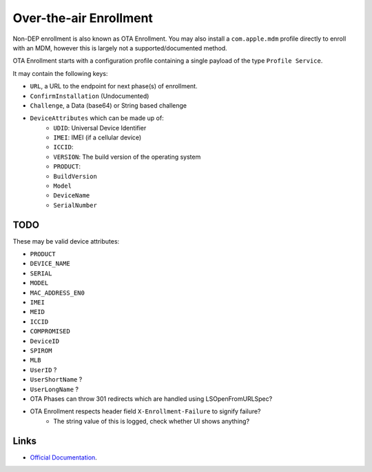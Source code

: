 Over-the-air Enrollment
=======================

Non-DEP enrollment is also known as OTA Enrollment. You may also install a ``com.apple.mdm`` profile directly to enroll
with an MDM, however this is largely not a supported/documented method.

OTA Enrollment starts with a configuration profile containing a single payload of the type ``Profile Service``.

It may contain the following keys:

- ``URL``, a URL to the endpoint for next phase(s) of enrollment.
- ``ConfirmInstallation`` (Undocumented)
- ``Challenge``, a Data (base64) or String based challenge
- ``DeviceAttributes`` which can be made up of:
	- ``UDID``: Universal Device Identifier
	- ``IMEI``: IMEI (if a cellular device)
	- ``ICCID``:
	- ``VERSION``: The build version of the operating system
	- ``PRODUCT``:
	- ``BuildVersion``
	- ``Model``
	- ``DeviceName``
	- ``SerialNumber``


TODO
----

These may be valid device attributes:

- ``PRODUCT``
- ``DEVICE_NAME``
- ``SERIAL``
- ``MODEL``
- ``MAC_ADDRESS_EN0``
- ``IMEI``
- ``MEID``
- ``ICCID``
- ``COMPROMISED``
- ``DeviceID``
- ``SPIROM``
- ``MLB``

- ``UserID`` ?
- ``UserShortName`` ?
- ``UserLongName`` ?

- OTA Phases can throw 301 redirects which are handled using LSOpenFromURLSpec?

- OTA Enrollment respects header field ``X-Enrollment-Failure`` to signify failure?
	- The string value of this is logged, check whether UI shows anything?


Links
-----

- `Official Documentation <https://developer.apple.com/library/archive/documentation/NetworkingInternet/Conceptual/iPhoneOTAConfiguration/OTASecurity/OTASecurity.html>`_.
